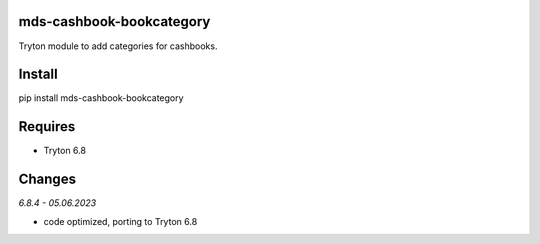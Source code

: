mds-cashbook-bookcategory
=========================
Tryton module to add categories for cashbooks.

Install
=======

pip install mds-cashbook-bookcategory

Requires
========
- Tryton 6.8

Changes
=======

*6.8.4 - 05.06.2023*

- code optimized, porting to Tryton 6.8
